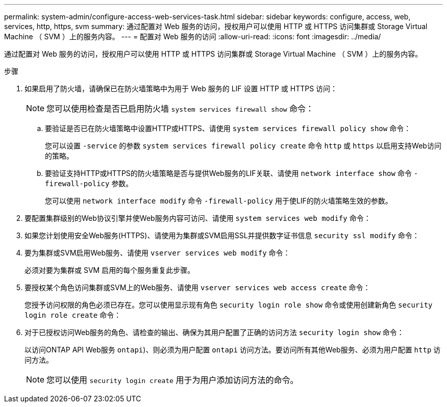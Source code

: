 ---
permalink: system-admin/configure-access-web-services-task.html 
sidebar: sidebar 
keywords: configure, access, web, services, http, https, svm 
summary: 通过配置对 Web 服务的访问，授权用户可以使用 HTTP 或 HTTPS 访问集群或 Storage Virtual Machine （ SVM ）上的服务内容。 
---
= 配置对 Web 服务的访问
:allow-uri-read: 
:icons: font
:imagesdir: ../media/


[role="lead"]
通过配置对 Web 服务的访问，授权用户可以使用 HTTP 或 HTTPS 访问集群或 Storage Virtual Machine （ SVM ）上的服务内容。

.步骤
. 如果启用了防火墙，请确保已在防火墙策略中为用于 Web 服务的 LIF 设置 HTTP 或 HTTPS 访问：
+
[NOTE]
====
您可以使用检查是否已启用防火墙 `system services firewall show` 命令：

====
+
.. 要验证是否已在防火墙策略中设置HTTP或HTTPS、请使用 `system services firewall policy show` 命令：
+
您可以设置 `-service` 的参数 `system services firewall policy create` 命令 `http` 或 `https` 以启用支持Web访问的策略。

.. 要验证支持HTTP或HTTPS的防火墙策略是否与提供Web服务的LIF关联、请使用 `network interface show` 命令 `-firewall-policy` 参数。
+
您可以使用 `network interface modify` 命令 `-firewall-policy` 用于使LIF的防火墙策略生效的参数。



. 要配置集群级别的Web协议引擎并使Web服务内容可访问、请使用 `system services web modify` 命令：
. 如果您计划使用安全Web服务(HTTPS)、请使用为集群或SVM启用SSL并提供数字证书信息 `security ssl modify` 命令：
. 要为集群或SVM启用Web服务、请使用 `vserver services web modify` 命令：
+
必须对要为集群或 SVM 启用的每个服务重复此步骤。

. 要授权某个角色访问集群或SVM上的Web服务、请使用 `vserver services web access create` 命令：
+
您授予访问权限的角色必须已存在。您可以使用显示现有角色 `security login role show` 命令或使用创建新角色 `security login role create` 命令：

. 对于已授权访问Web服务的角色、请检查的输出、确保为其用户配置了正确的访问方法 `security login show` 命令：
+
以访问ONTAP API Web服务  `ontapi`)、则必须为用户配置 `ontapi` 访问方法。要访问所有其他Web服务、必须为用户配置 `http` 访问方法。

+
[NOTE]
====
您可以使用 `security login create` 用于为用户添加访问方法的命令。

====

